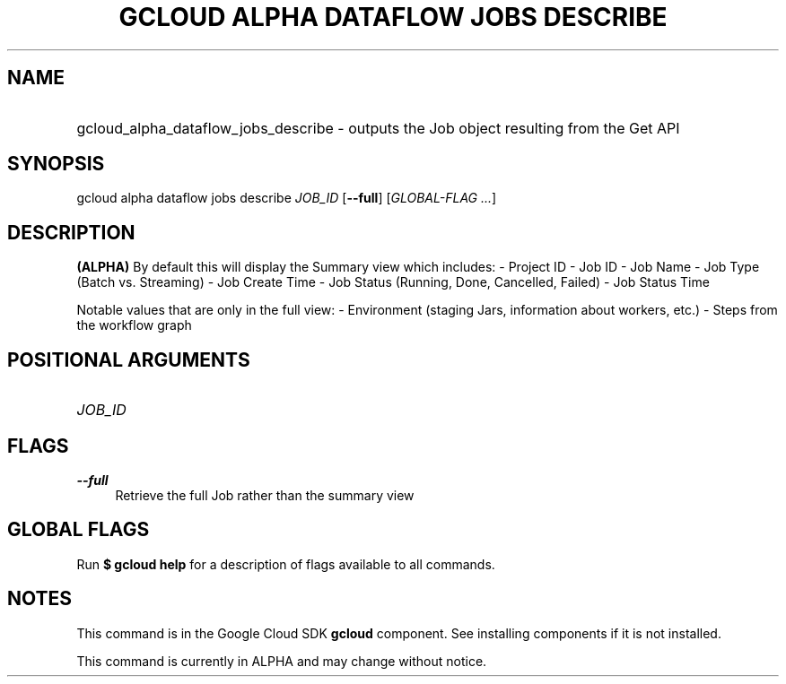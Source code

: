 .TH "GCLOUD ALPHA DATAFLOW JOBS DESCRIBE" "1" "" "" ""
.ie \n(.g .ds Aq \(aq
.el       .ds Aq '
.nh
.ad l
.SH "NAME"
.HP
gcloud_alpha_dataflow_jobs_describe \- outputs the Job object resulting from the Get API
.SH "SYNOPSIS"
.sp
gcloud alpha dataflow jobs describe \fIJOB_ID\fR [\fB\-\-full\fR] [\fIGLOBAL\-FLAG \&...\fR]
.SH "DESCRIPTION"
.sp
\fB(ALPHA)\fR By default this will display the Summary view which includes: \- Project ID \- Job ID \- Job Name \- Job Type (Batch vs\&. Streaming) \- Job Create Time \- Job Status (Running, Done, Cancelled, Failed) \- Job Status Time
.sp
Notable values that are only in the full view: \- Environment (staging Jars, information about workers, etc\&.) \- Steps from the workflow graph
.SH "POSITIONAL ARGUMENTS"
.HP
\fIJOB_ID\fR
.RE
.SH "FLAGS"
.PP
\fB\-\-full\fR
.RS 4
Retrieve the full Job rather than the summary view
.RE
.SH "GLOBAL FLAGS"
.sp
Run \fB$ \fR\fBgcloud\fR\fB help\fR for a description of flags available to all commands\&.
.SH "NOTES"
.sp
This command is in the Google Cloud SDK \fBgcloud\fR component\&. See installing components if it is not installed\&.
.sp
This command is currently in ALPHA and may change without notice\&.
